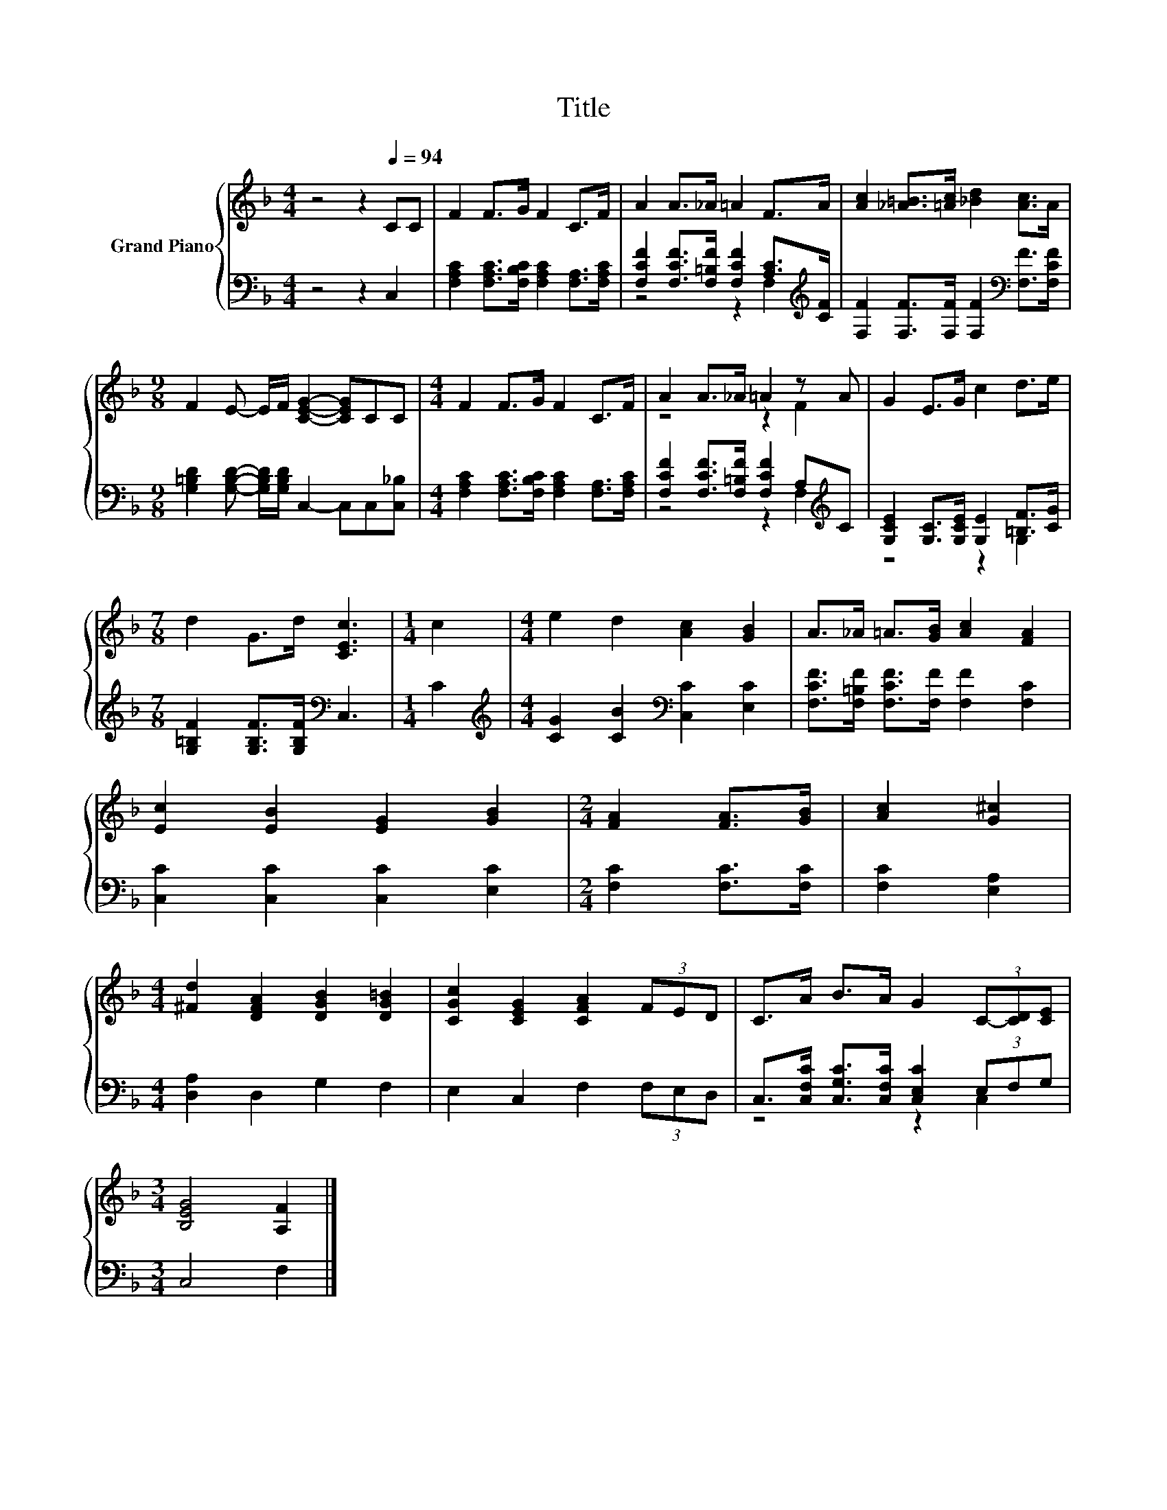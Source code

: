 X:1
T:Title
%%score { ( 1 4 ) | ( 2 3 ) }
L:1/8
M:4/4
K:F
V:1 treble nm="Grand Piano"
V:4 treble 
V:2 bass 
V:3 bass 
V:1
 z4 z2[Q:1/4=94] CC | F2 F>G F2 C>F | A2 A>_A =A2 F>A | [Ac]2 [_A=B]>[=Ac] [_Bd]2 [Ac]>A | %4
[M:9/8] F2 E- E/F/ [CEG]2- [CEG]CC |[M:4/4] F2 F>G F2 C>F | A2 A>_A =A2 z A | G2 E>G c2 d>e | %8
[M:7/8] d2 G>d [CEc]3 |[M:1/4] c2 |[M:4/4] e2 d2 [Ac]2 [GB]2 | A>_A =A>[GB] [Ac]2 [FA]2 | %12
 [Ec]2 [EB]2 [EG]2 [GB]2 |[M:2/4] [FA]2 [FA]>[GB] | [Ac]2 [G^c]2 | %15
[M:4/4] [^Fd]2 [DFA]2 [DGB]2 [DG=B]2 | [CGc]2 [CEG]2 [CFA]2 (3FED | C>A B>A G2 (3C-[CD][CE] | %18
[M:3/4] [B,EG]4 [A,F]2 |] %19
V:2
 z4 z2 C,2 | [F,A,C]2 [F,A,C]>[F,B,C] [F,A,C]2 [F,A,]>[F,A,C] | %2
 [F,CF]2 [F,CF]>[F,=B,F] [F,CF]2 [A,C]>[K:treble][CF] | %3
 [F,F]2 [F,F]>[F,F] [F,F]2[K:bass] [F,F]>[F,CF] | %4
[M:9/8] [G,=B,D]2 [G,B,D]- [G,B,D]/[G,B,D]/ C,2- C,C,[C,_B,] | %5
[M:4/4] [F,A,C]2 [F,A,C]>[F,B,C] [F,A,C]2 [F,A,]>[F,A,C] | %6
 [F,CF]2 [F,CF]>[F,=B,F] [F,CF]2 A,[K:treble]C | [G,CE]2 [G,C]>[G,CE] [G,E]2 [=B,F]>[CG] | %8
[M:7/8] [G,=B,F]2 [G,B,F]>[G,B,F][K:bass] C,3 |[M:1/4] C2 | %10
[M:4/4][K:treble] [CG]2 [CB]2[K:bass] [C,C]2 [E,C]2 | [F,CF]>[F,=B,F] [F,CF]>[F,F] [F,F]2 [F,C]2 | %12
 [C,C]2 [C,C]2 [C,C]2 [E,C]2 |[M:2/4] [F,C]2 [F,C]>[F,C] | [F,C]2 [E,A,]2 | %15
[M:4/4] [D,A,]2 D,2 G,2 F,2 | E,2 C,2 F,2 (3F,E,D, | C,>[C,F,C] [C,G,C]>[C,F,C] [C,E,C]2 (3E,F,G, | %18
[M:3/4] C,4 F,2 |] %19
V:3
 x8 | x8 | z4 z2 F,2[K:treble] | x6[K:bass] x2 |[M:9/8] x9 |[M:4/4] x8 | z4 z2 F,2[K:treble] | %7
 z4 z2 G,2 |[M:7/8] x4[K:bass] x3 |[M:1/4] x2 |[M:4/4][K:treble] x4[K:bass] x4 | x8 | x8 | %13
[M:2/4] x4 | x4 |[M:4/4] x8 | x8 | z4 z2 C,2 |[M:3/4] x6 |] %19
V:4
 x8 | x8 | x8 | x8 |[M:9/8] x9 |[M:4/4] x8 | z4 z2 F2 | x8 |[M:7/8] x7 |[M:1/4] x2 |[M:4/4] x8 | %11
 x8 | x8 |[M:2/4] x4 | x4 |[M:4/4] x8 | x8 | x8 |[M:3/4] x6 |] %19

